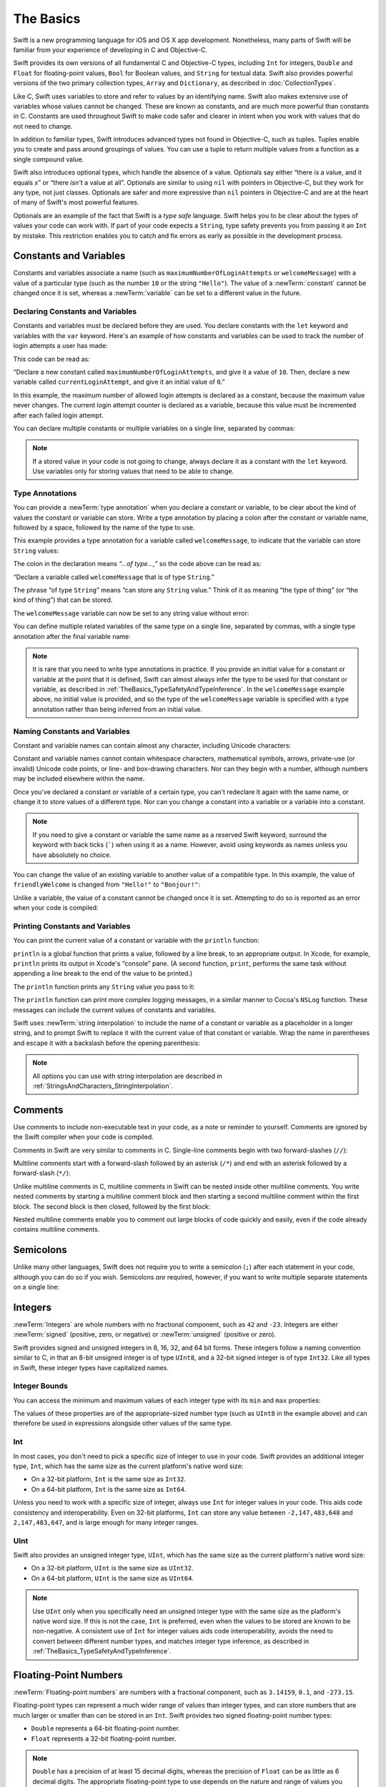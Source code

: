 The Basics
==========

Swift is a new programming language for iOS and OS X app development.
Nonetheless, many parts of Swift will be familiar
from your experience of developing in C and Objective-C.

Swift provides its own versions of all fundamental C and Objective-C types,
including ``Int`` for integers, ``Double`` and ``Float`` for floating-point values,
``Bool`` for Boolean values, and ``String`` for textual data.
Swift also provides powerful versions of the two primary collection types,
``Array`` and ``Dictionary``, as described in :doc:`CollectionTypes`.

Like C, Swift uses variables to store and refer to values by an identifying name.
Swift also makes extensive use of variables whose values cannot be changed.
These are known as constants, and are much more powerful than constants in C.
Constants are used throughout Swift to make code safer and clearer in intent
when you work with values that do not need to change.

In addition to familiar types,
Swift introduces advanced types not found in Objective-C, such as tuples.
Tuples enable you to create and pass around groupings of values.
You can use a tuple to return multiple values from a function as a single compound value.

Swift also introduces optional types,
which handle the absence of a value.
Optionals say either “there *is* a value, and it equals *x*”
or “there *isn't* a value at all”.
Optionals are similar to using ``nil`` with pointers in Objective-C,
but they work for any type, not just classes.
Optionals are safer and more expressive than ``nil`` pointers in Objective-C
and are at the heart of many of Swift's most powerful features.

Optionals are an example of the fact that Swift is a *type safe* language.
Swift helps you to be clear about the types of values your code can work with.
If part of your code expects a ``String``,
type safety prevents you from passing it an ``Int`` by mistake.
This restriction enables you to catch and fix errors as early as possible in the development process.

.. _TheBasics_ConstantsAndVariables:

Constants and Variables
-----------------------

Constants and variables associate a name
(such as ``maximumNumberOfLoginAttempts`` or ``welcomeMessage``)
with a value of a particular type
(such as the number ``10`` or the string ``"Hello"``).
The value of a :newTerm:`constant` cannot be changed once it is set,
whereas a :newTerm:`variable` can be set to a different value in the future.

.. _TheBasics_DeclaringConstantsAndVariables:

Declaring Constants and Variables
~~~~~~~~~~~~~~~~~~~~~~~~~~~~~~~~~

Constants and variables must be declared before they are used.
You declare constants with the ``let`` keyword
and variables with the ``var`` keyword.
Here's an example of how constants and variables can be used
to track the number of login attempts a user has made:

.. testcode:: constantsAndVariables

   -> let maximumNumberOfLoginAttempts = 10
   << // maximumNumberOfLoginAttempts : Int = 10
   -> var currentLoginAttempt = 0
   << // currentLoginAttempt : Int = 0

This code can be read as:

“Declare a new constant called ``maximumNumberOfLoginAttempts``,
and give it a value of ``10``.
Then, declare a new variable called ``currentLoginAttempt``,
and give it an initial value of ``0``.”

In this example,
the maximum number of allowed login attempts is declared as a constant,
because the maximum value never changes.
The current login attempt counter is declared as a variable,
because this value must be incremented after each failed login attempt.

You can declare multiple constants or multiple variables on a single line,
separated by commas:

.. testcode:: multipleDeclarations

   -> var x = 0.0, y = 0.0, z = 0.0
   << // x : Double = 0.0
   << // y : Double = 0.0
   << // z : Double = 0.0

.. note::

   If a stored value in your code is not going to change,
   always declare it as a constant with the ``let`` keyword.
   Use variables only for storing values that need to be able to change.

.. _TheBasics_TypeAnnotations:

Type Annotations
~~~~~~~~~~~~~~~~

You can provide a :newTerm:`type annotation` when you declare a constant or variable,
to be clear about the kind of values the constant or variable can store.
Write a type annotation by placing a colon after the constant or variable name,
followed by a space, followed by the name of the type to use.

This example provides a type annotation for a variable called ``welcomeMessage``,
to indicate that the variable can store ``String`` values:

.. testcode:: typeAnnotations
   :compile: true

   -> var welcomeMessage: String

The colon in the declaration means *“…of type…,”*
so the code above can be read as:

“Declare a variable called ``welcomeMessage`` that is of type ``String``.”

The phrase “of type ``String``” means “can store any ``String`` value.”
Think of it as meaning “the type of thing” (or “the kind of thing”) that can be stored.

The ``welcomeMessage`` variable can now be set to any string value without error:

.. testcode:: typeAnnotations
   :compile: true

   -> welcomeMessage = "Hello"
   >> println(welcomeMessage)
   << Hello

You can define multiple related variables of the same type on a single line,
separated by commas, with a single type annotation after the final variable name:

.. testcode:: typeAnnotations
   :compile: true

   -> var red, green, blue: Double

.. note::

   It is rare that you need to write type annotations in practice.
   If you provide an initial value for a constant or variable at the point that it is defined,
   Swift can almost always infer the type to be used for that constant or variable,
   as described in :ref:`TheBasics_TypeSafetyAndTypeInference`.
   In the ``welcomeMessage`` example above, no initial value is provided,
   and so the type of the ``welcomeMessage`` variable is specified with a type annotation
   rather than being inferred from an initial value.

.. _TheBasics_NamingConstantsAndVariables:

Naming Constants and Variables
~~~~~~~~~~~~~~~~~~~~~~~~~~~~~~

Constant and variable names can contain almost any character,
including Unicode characters:

.. testcode:: constantsAndVariables

   -> let π = 3.14159
   << // π : Double = 3.14159
   -> let 你好 = "你好世界"
   << // 你好 : String = "你好世界"
   -> let 🐶🐮 = "dogcow"
   << // 🐶🐮 : String = "dogcow"

Constant and variable names cannot contain
whitespace characters, mathematical symbols, arrows, private-use (or invalid) Unicode code points,
or line- and box-drawing characters.
Nor can they begin with a number,
although numbers may be included elsewhere within the name.

Once you've declared a constant or variable of a certain type,
you can't redeclare it again with the same name,
or change it to store values of a different type.
Nor can you change a constant into a variable
or a variable into a constant.

.. note::

   If you need to give a constant or variable the same name as a reserved Swift keyword,
   surround the keyword with back ticks (`````) when using it as a name.
   However, avoid using keywords as names unless you have absolutely no choice.

.. QUESTION: I've deliberately not given an example here,
   because I don't want to suggest that such an example is
   a good example of when you *should* use a keyword as a name.
   Is this the right approach to take?

You can change the value of an existing variable to another value of a compatible type.
In this example, the value of ``friendlyWelcome`` is changed from
``"Hello!"`` to ``"Bonjour!"``:

.. testcode:: constantsAndVariables

   -> var friendlyWelcome = "Hello!"
   << // friendlyWelcome : String = "Hello!"
   -> friendlyWelcome = "Bonjour!"
   /> friendlyWelcome is now \"\(friendlyWelcome)\"
   </ friendlyWelcome is now "Bonjour!"

Unlike a variable, the value of a constant cannot be changed once it is set.
Attempting to do so is reported as an error when your code is compiled:

.. testcode:: constantsAndVariables

   -> let languageName = "Swift"
   << // languageName : String = "Swift"
   -> languageName = "Swift++"
   // this is a compile-time error - languageName cannot be changed
   !! <REPL Input>:1:14: error: cannot assign to 'let' value 'languageName'
   !! languageName = "Swift++"
   !! ~~~~~~~~~~~~ ^

.. _TheBasics_PrintingConstantsAndVariables:

Printing Constants and Variables
~~~~~~~~~~~~~~~~~~~~~~~~~~~~~~~~

You can print the current value of a constant or variable with the ``println`` function:

.. testcode:: constantsAndVariables

   -> println(friendlyWelcome)
   <- Bonjour!

``println`` is a global function that prints a value,
followed by a line break, to an appropriate output.
In Xcode, for example,
``println`` prints its output in Xcode's “console” pane.
(A second function, ``print``, performs the same task
without appending a line break to the end of the value to be printed.)

.. QUESTION: have I referred to Xcode's console correctly here?
   Should I mention other output streams, such as the REPL / playgrounds?

.. NOTE: this is a deliberately simplistic description of what you can do with println().
   It will be expanded later on.

.. QUESTION: is this *too* simplistic?
   Strictly speaking, you can't print the value of *any* constant or variable ---
   you can only print values of types for which String has a constructor.

The ``println`` function prints any ``String`` value you pass to it:

.. testcode:: constantsAndVariables

   -> println("This is a string")
   <- This is a string

The ``println`` function can print more complex logging messages,
in a similar manner to Cocoa's ``NSLog`` function.
These messages can include the current values of constants and variables.

Swift uses :newTerm:`string interpolation` to include the name of a constant or variable
as a placeholder in a longer string,
and to prompt Swift to replace it with the current value of that constant or variable.
Wrap the name in parentheses and escape it with a backslash before the opening parenthesis:

.. testcode:: constantsAndVariables

   -> println("The current value of friendlyWelcome is \(friendlyWelcome)")
   <- The current value of friendlyWelcome is Bonjour!

.. note::

   All options you can use with string interpolation
   are described in :ref:`StringsAndCharacters_StringInterpolation`.

.. _TheBasics_Comments:

Comments
--------

Use comments to include non-executable text in your code,
as a note or reminder to yourself.
Comments are ignored by the Swift compiler when your code is compiled.

Comments in Swift are very similar to comments in C.
Single-line comments begin with two forward-slashes (``//``):

.. testcode:: comments
   :compile: true

   -> // this is a comment

Multiline comments start with a forward-slash followed by an asterisk (``/*``)
and end with an asterisk followed by a forward-slash (``*/``):

.. testcode:: comments
   :compile: true

   -> /* this is also a comment,
      but written over multiple lines */

Unlike multiline comments in C,
multiline comments in Swift can be nested inside other multiline comments.
You write nested comments by starting a multiline comment block
and then starting a second multiline comment within the first block.
The second block is then closed, followed by the first block:

.. testcode:: comments
   :compile: true

   -> /* this is the start of the first multiline comment
         /* this is the second, nested multiline comment */
      this is the end of the first multiline comment */

Nested multiline comments enable you to comment out large blocks of code quickly and easily,
even if the code already contains multiline comments.

.. _TheBasics_Semicolons:

Semicolons
----------

Unlike many other languages,
Swift does not require you to write a semicolon (``;``) after each statement in your code,
although you can do so if you wish.
Semicolons *are* required, however,
if you want to write multiple separate statements on a single line:

.. testcode:: semiColons

   -> let cat = "🐱"; println(cat)
   << // cat : String = "🐱"
   <- 🐱

.. _TheBasics_Integers:

Integers
--------

:newTerm:`Integers` are whole numbers with no fractional component,
such as ``42`` and ``-23``.
Integers are either :newTerm:`signed` (positive, zero, or negative)
or :newTerm:`unsigned` (positive or zero).

Swift provides signed and unsigned integers in 8, 16, 32, and 64 bit forms.
These integers follow a naming convention similar to C,
in that an 8-bit unsigned integer is of type ``UInt8``,
and a 32-bit signed integer is of type ``Int32``.
Like all types in Swift, these integer types have capitalized names.

.. _TheBasics_IntegerBounds:

Integer Bounds
~~~~~~~~~~~~~~

You can access the minimum and maximum values of each integer type
with its ``min`` and ``max`` properties:

.. testcode:: integerBounds

   -> let minValue = UInt8.min  // minValue is equal to 0, and is of type UInt8
   << // minValue : UInt8 = 0
   -> let maxValue = UInt8.max  // maxValue is equal to 255, and is of type UInt8
   << // maxValue : UInt8 = 255

The values of these properties are of the appropriate-sized number type
(such as ``UInt8`` in the example above)
and can therefore be used in expressions alongside other values of the same type.

.. _TheBasics_Int:

Int
~~~

In most cases, you don't need to pick a specific size of integer to use in your code.
Swift provides an additional integer type, ``Int``,
which has the same size as the current platform's native word size:

* On a 32-bit platform, ``Int`` is the same size as ``Int32``.
* On a 64-bit platform, ``Int`` is the same size as ``Int64``.

Unless you need to work with a specific size of integer,
always use ``Int`` for integer values in your code.
This aids code consistency and interoperability.
Even on 32-bit platforms, ``Int`` can store any value between ``-2,147,483,648`` and ``2,147,483,647``,
and is large enough for many integer ranges.

.. _TheBasics_UInt:

UInt
~~~~

Swift also provides an unsigned integer type, ``UInt``,
which has the same size as the current platform's native word size:

* On a 32-bit platform, ``UInt`` is the same size as ``UInt32``.
* On a 64-bit platform, ``UInt`` is the same size as ``UInt64``.

.. note::

   Use ``UInt`` only when you specifically need
   an unsigned integer type with the same size as the platform's native word size.
   If this is not the case, ``Int`` is preferred,
   even when the values to be stored are known to be non-negative.
   A consistent use of ``Int`` for integer values aids code interoperability,
   avoids the need to convert between different number types,
   and matches integer type inference, as described in :ref:`TheBasics_TypeSafetyAndTypeInference`.

.. _TheBasics_FloatingPointNumbers:

Floating-Point Numbers
----------------------

:newTerm:`Floating-point numbers` are numbers with a fractional component,
such as ``3.14159``, ``0.1``, and ``-273.15``.

Floating-point types can represent a much wider range of values than integer types,
and can store numbers that are much larger or smaller than can be stored in an ``Int``.
Swift provides two signed floating-point number types:

* ``Double`` represents a 64-bit floating-point number.
* ``Float`` represents a 32-bit floating-point number.

.. note::

   ``Double`` has a precision of at least 15 decimal digits,
   whereas the precision of ``Float`` can be as little as 6 decimal digits.
   The appropriate floating-point type to use depends on the nature and range of
   values you need to work with in your code.
   In situations where either type would be appropriate, ``Double`` is preferred.

.. TODO: Explicitly mention situations where Float is appropriate,
	 	 such as when optimizing for storage size of collections?

.. TODO: mention infinity, -infinity etc.

.. _TheBasics_TypeSafetyAndTypeInference:

Type Safety and Type Inference
------------------------------

Swift is a :newTerm:`type safe` language.
A type safe language encourages you to be clear about
the types of values your code can work with.
If part of your code expects a ``String``, you can't pass it an ``Int`` by mistake.

Because Swift is type safe,
it performs :newTerm:`type checks` when compiling your code
and flags any mismatched types as errors.
This enables you to catch and fix errors as early as possible in the development process.

Type-checking helps you avoid errors when you're working with different types of values.
However, this doesn't mean that you have to specify the type of
every constant and variable that you declare.
If you don't specify the type of value you need,
Swift uses :newTerm:`type inference` to work out the appropriate type.
Type inference enables a compiler to
deduce the type of a particular expression automatically when it compiles your code,
simply by examining the values you provide.

Because of type inference, Swift requires far fewer type declarations
than languages such as C or Objective-C.
Constants and variables are still explicitly typed,
but much of the work of specifying their type is done for you.

Type inference is particularly useful
when you declare a constant or variable with an initial value.
This is often done by assigning a :newTerm:`literal value` (or :newTerm:`literal`)
to the constant or variable at the point that you declare it.
(A literal value is a value that appears directly in your source code,
such as ``42`` and ``3.14159`` in the examples below.)

For example, if you assign a literal value of ``42`` to a new constant
without saying what type it is,
Swift infers that you want the constant to be an ``Int``,
because you have initialized it with a number that looks like an integer:

.. testcode:: typeInference

   -> let meaningOfLife = 42
   << // meaningOfLife : Int = 42
   // meaningOfLife is inferred to be of type Int

Likewise, if you don't specify a type for a floating-point literal,
Swift infers that you want to create a ``Double``:

.. testcode:: typeInference

   -> let pi = 3.14159
   << // pi : Double = 3.14159
   // pi is inferred to be of type Double

Swift always chooses ``Double`` (rather than ``Float``)
when inferring the type of floating-point numbers.

If you combine integer and floating-point literals in an expression,
a type of ``Double`` will be inferred from the context:

.. testcode:: typeInference

   -> let anotherPi = 3 + 0.14159
   << // anotherPi : Double = 3.14159
   // anotherPi is also inferred to be of type Double

The literal value of ``3`` has no explicit type in and of itself,
and so an appropriate output type of ``Double`` is inferred
from the presence of a floating-point literal as part of the addition.

.. _TheBasics_NumericLiterals:

Numeric Literals
----------------

Integer literals can be written as:

* A :newTerm:`decimal` number, with no prefix
* A :newTerm:`binary` number, with a ``0b`` prefix
* An :newTerm:`octal` number, with a ``0o`` prefix
* A :newTerm:`hexadecimal` number, with a ``0x`` prefix

All of these integer literals have a decimal value of ``17``:

.. testcode:: numberLiterals

   -> let decimalInteger = 17
   << // decimalInteger : Int = 17
   -> let binaryInteger = 0b10001       // 17 in binary notation
   << // binaryInteger : Int = 17
   -> let octalInteger = 0o21           // 17 in octal notation
   << // octalInteger : Int = 17
   -> let hexadecimalInteger = 0x11     // 17 in hexadecimal notation
   << // hexadecimalInteger : Int = 17

Floating-point literals can be decimal (with no prefix),
or hexadecimal (with a ``0x`` prefix).
They must always have a number (or hexadecimal number) on both sides of the decimal point.
They can also have an optional :newTerm:`exponent`,
indicated by an uppercase or lowercase ``e`` for decimal floats,
or an uppercase or lowercase ``p`` for hexadecimal floats.

For decimal numbers with an exponent of ``exp``,
the base number is multiplied by 10\ :superscript:`exp`:

* ``1.25e2`` means 1.25 × 10\ :superscript:`2`, or ``125.0``.
* ``1.25e-2`` means 1.25 × 10\ :superscript:`-2`, or ``0.0125``.

For hexadecimal numbers with an exponent of ``exp``,
the base number is multiplied by 2\ :superscript:`exp`:

* ``0xFp2`` means 15 × 2\ :superscript:`2`, or ``60.0``.
* ``0xFp-2`` means 15 × 2\ :superscript:`-2`, or ``3.75``.

All of these floating-point literals have a decimal value of ``12.1875``:

.. testcode:: numberLiterals

   -> let decimalDouble = 12.1875
   << // decimalDouble : Double = 12.1875
   -> let exponentDouble = 1.21875e1
   << // exponentDouble : Double = 12.1875
   -> let hexadecimalDouble = 0xC.3p0
   << // hexadecimalDouble : Double = 12.1875

Numeric literals can contain extra formatting to make them easier to read.
Both integers and floats can be padded with extra zeroes
and can contain underscores to help with readability.
Neither type of formatting affects the underlying value of the literal:

.. testcode:: numberLiterals

   -> let paddedDouble = 000123.456
   << // paddedDouble : Double = 123.456
   -> let oneMillion = 1_000_000
   << // oneMillion : Int = 1000000
   -> let justOverOneMillion = 1_000_000.000_000_1
   << // justOverOneMillion : Double = 1000000.0000001

.. _TheBasics_NumericTypeConversion:

Numeric Type Conversion
-----------------------

Use the ``Int`` type for all general-purpose integer constants and variables in your code,
even if they are known to be non-negative.
Using the default integer type in everyday situations means that
integer constants and variables are immediately interoperable in your code
and will match the inferred type for integer literal values.

Use other integer types only when they are specifically needed for the task at hand,
because of explicitly-sized data from an external source,
or for performance, memory usage, or other necessary optimization.
Using explicitly-sized types in these situations
helps to catch any accidental value overflows
and implicitly documents the nature of the data being used.

.. _TheBasics_IntegerConversion:

Integer Conversion
~~~~~~~~~~~~~~~~~~

The range of numbers that can be stored in an integer constant or variable
is different for each numeric type.
An ``Int8`` constant or variable can store numbers between ``-128`` and ``127``,
whereas a ``UInt8`` constant or variable can store numbers between ``0`` and ``255``.
A number that will not fit into a constant or variable of a sized integer type
is reported as an error when your code is compiled:

.. testcode:: constantsAndVariablesOverflowError

   -> let cannotBeNegative: UInt8 = -1
   !! <REPL Input>:1:31: error: integer literal overflows when stored into 'UInt8'
   !! let cannotBeNegative: UInt8 = -1
   !!                        ^
   // UInt8 cannot store negative numbers, and so this will report an error
   -> let tooBig: Int8 = Int8.max + 1
   !! <REPL Input>:1:29: error: arithmetic operation '127 + 1' (on type 'Int8') results in an overflow
   !! let tooBig: Int8 = Int8.max + 1
   !!                      ^
   // Int8 cannot store a number larger than its maximum value,
   // and so this will also report an error

Because each numeric type can store a different range of values,
you must opt in to numeric type conversion on a case-by-case basis.
This opt-in approach prevents hidden conversion errors
and helps make type conversion intentions explicit in your code.

To convert one specific number type to another,
you initialize a new number of the desired type with the existing value.
In the example below,
the constant ``twoThousand`` is of type ``UInt16``,
whereas the constant ``one`` is of type ``UInt8``.
They cannot be added together directly,
because they are not of the same type.
Instead, this example calls ``UInt16(one)`` to create
a new ``UInt16`` initialized with the value of ``one``,
and uses this value in place of the original:

.. testcode:: typeConversion

   -> let twoThousand: UInt16 = 2_000
   << // twoThousand : UInt16 = 2000
   -> let one: UInt8 = 1
   << // one : UInt8 = 1
   -> let twoThousandAndOne = twoThousand + UInt16(one)
   << // twoThousandAndOne : UInt16 = 2001

Because both sides of the addition are now of type ``UInt16``,
the addition is allowed.
The output constant (``twoThousandAndOne``) is inferred to be of type ``UInt16``,
because it is the sum of two ``UInt16`` values.

``SomeType(ofInitialValue)`` is the default way to call the initializer of a Swift type
and pass in an initial value.
Behind the scenes, ``UInt16`` has an initializer that accepts a ``UInt8`` value,
and so this initializer is used to make a new ``UInt16`` from an existing ``UInt8``.
You can't pass in *any* type here, however ---
it has to be a type for which ``UInt16`` provides an initializer.
Extending existing types to provide initializers that accept new types
(including your own type definitions)
is covered in :doc:`Extensions`.

.. _TheBasics_IntegerAndFloatingPointConversion:

Integer and Floating-Point Conversion
~~~~~~~~~~~~~~~~~~~~~~~~~~~~~~~~~~~~~

Conversions between integer and floating-point numeric types must be made explicit:

.. testcode:: typeConversion

   -> let three = 3
   << // three : Int = 3
   -> let pointOneFourOneFiveNine = 0.14159
   << // pointOneFourOneFiveNine : Double = 0.14159
   -> let pi = Double(three) + pointOneFourOneFiveNine
   << // pi : Double = 3.14159
   /> pi equals \(pi), and is inferred to be of type Double
   </ pi equals 3.14159, and is inferred to be of type Double

Here, the value of the constant ``three`` is used to create a new value of type ``Double``,
so that both sides of the addition are of the same type.
Without this conversion in place, the addition would not be allowed.

Floating-point to integer conversion must also be made explicit.
An integer type can be initialized with a ``Double`` or ``Float`` value:

.. testcode:: typeConversion

   -> let integerPi = Int(pi)
   << // integerPi : Int = 3
   /> integerPi equals \(integerPi), and is inferred to be of type Int
   </ integerPi equals 3, and is inferred to be of type Int

Floating-point values are always truncated when used to initialize a new integer value in this way.
This means that ``4.75`` becomes ``4``, and ``-3.9`` becomes ``-3``.

.. FIXME: negative floating-point numbers cause an overflow when used
   to initialize an unsigned integer type.
   This has been filed as rdar://problem/16206455,
   and this section may need updating based on the outcome of that Radar.

.. note::

   The rules for combining numeric constants and variables are different from
   the rules for numeric literals.
   The literal value ``3`` can be added directly to the literal value ``0.14159``,
   because number literals do not have an explicit type in and of themselves.
   Their type is inferred only at the point that they are evaluated by the compiler.

.. NOTE: this section on explicit conversions could be included in the Operators section.
   I think it's more appropriate here, however,
   and helps to reinforce the “just use Int” message.

.. _TheBasics_TypeAliases:

Type Aliases
------------

:newTerm:`Type aliases` define an alternative name for an existing type.
You define type aliases with the ``typealias`` keyword.

Type aliases are useful when you want to refer to an existing type
by a name that is contextually more appropriate,
such as when working with data of a specific size from an external source:

.. testcode:: typeAliases

   -> typealias AudioSample = UInt16

Once you define a type alias,
you can use the alias anywhere you might use the original name:

.. testcode:: typeAliases

   -> var maxAmplitudeFound = AudioSample.min
   << // maxAmplitudeFound : UInt16 = 0
   /> maxAmplitudeFound is now \(maxAmplitudeFound)
   </ maxAmplitudeFound is now 0

Here, ``AudioSample`` is defined as an alias for ``UInt16``.
Because it is an alias,
the call to ``AudioSample.min`` actually calls ``UInt16.min``,
which provides an initial value of ``0`` for the ``maxAmplitudeFound`` variable.

.. _TheBasics_Booleans:

Booleans
--------

Swift has a basic :newTerm:`Boolean` type, called ``Bool``.
Boolean values are referred to as :newTerm:`logical`,
because they can only ever be true or false.
Swift provides two Boolean constant values,
``true`` and ``false``:

.. testcode:: booleans

   -> let orangesAreOrange = true
   << // orangesAreOrange : Bool = true
   -> let turnipsAreDelicious = false
   << // turnipsAreDelicious : Bool = false

The types of ``orangesAreOrange`` and ``turnipsAreDelicious``
have been inferred as ``Bool`` from the fact that
they were initialized with Boolean literal values.
As with ``Int`` and ``Double`` above,
you don't need to declare constants or variables as ``Bool``
if you set them to ``true`` or ``false`` as soon as you create them.
Type inference helps make Swift code more concise and readable
when it initializes constants or variables with other values whose type is already known.

Boolean values are particularly useful when you work with conditional statements
such as the ``if`` statement:

.. testcode:: booleans

   -> if turnipsAreDelicious {
         println("Mmm, tasty turnips!")
      } else {
         println("Eww, turnips are horrible.")
      }
   <- Eww, turnips are horrible.

Conditional statements such as the ``if`` statement are covered in more detail in :doc:`ControlFlow`.

Swift's type safety prevents non-Boolean values from being substituted for ``Bool``.
The following example reports a compile-time error:

.. testcode:: booleansNotBooleanType

   -> let i = 1
   << // i : Int = 1
   -> if i {
         // this example will not compile, and will report an error
      }
   !! <REPL Input>:1:4: error: type 'Int' does not conform to protocol 'BooleanType'
   !! if i {
   !!   ^

However, the alternative example below is valid:

.. testcode:: booleansIsBooleanType

   -> let i = 1
   << // i : Int = 1
   -> if i == 1 {
         // this example will compile successfully
      }

The result of the ``i == 1`` comparison is of type ``Bool``,
and so this second example passes the type-check.
Comparisons like ``i == 1`` are discussed in :doc:`BasicOperators`.

As with other examples of type safety in Swift,
this approach avoids accidental errors
and ensures that the intention of a particular section of code is always clear.

.. TODO: add a note to this effect once we have some documentation
   that actually describes how BooleanType works:
   Strictly speaking, an ``if`` statement's condition expression
   can be of any type that conforms to the ``BooleanType`` protocol.
   ``Bool`` is one example of a type that conforms to this protocol,
   but there are others, such as optionals, described below.
   The ``BooleanType`` protocol is described in <link>.

.. _TheBasics_Tuples:

Tuples
------

:newTerm:`Tuples` group multiple values into a single compound value.
The values within a tuple can be of any type
and do not have to be of the same type as each other.

In this example, ``(404, "Not Found")`` is a tuple that describes an *HTTP status code*.
An HTTP status code is a special value returned by a web server whenever you request a web page.
A status code of ``404 Not Found`` is returned if you request a webpage that doesn't exist.

.. testcode:: tuples

   -> let http404Error = (404, "Not Found")
   << // http404Error : (Int, String) = (404, Not Found)
   /> http404Error is of type (Int, String), and equals (\(http404Error.0), \"\(http404Error.1)\")
   </ http404Error is of type (Int, String), and equals (404, "Not Found")

The ``(404, "Not Found")`` tuple groups together an ``Int`` and a ``String``
to give the HTTP status code two separate values:
a number and a human-readable description.
It can be described as “a tuple of type ``(Int, String)``”.

You can create tuples from any permutation of types,
and they can contain as many different types as you like.
There's nothing stopping you from having
a tuple of type ``(Int, Int, Int)``, or ``(String, Bool)``,
or indeed any other permutation you require.

You can :newTerm:`decompose` a tuple's contents into separate constants or variables,
which you then access as usual:

.. testcode:: tuples

   -> let (statusCode, statusMessage) = http404Error
   << // (statusCode, statusMessage) : (Int, String) = (404, Not Found)
   -> println("The status code is \(statusCode)")
   <- The status code is 404
   -> println("The status message is \(statusMessage)")
   <- The status message is Not Found

If you only need some of the tuple's values,
ignore parts of the tuple with an underscore (``_``)
when you decompose the tuple:

.. testcode:: tuples

   -> let (justTheStatusCode, _) = http404Error
   << // (justTheStatusCode, _) : (Int, String) = (404, Not Found)
   -> println("The status code is \(justTheStatusCode)")
   <- The status code is 404

Alternatively,
access the individual element values in a tuple using index numbers starting at zero:

.. testcode:: tuples

   -> println("The status code is \(http404Error.0)")
   <- The status code is 404
   -> println("The status message is \(http404Error.1)")
   <- The status message is Not Found

You can name the individual elements in a tuple when the tuple is defined:

.. testcode:: tuples

   -> let http200Status = (statusCode: 200, description: "OK")
   << // http200Status : (statusCode: Int, description: String) = (200, OK)

If you name the elements in a tuple,
you can use the element names to access the values of those elements:

.. testcode:: tuples

   -> println("The status code is \(http200Status.statusCode)")
   <- The status code is 200
   -> println("The status message is \(http200Status.description)")
   <- The status message is OK

Tuples are particularly useful as the return values of functions.
A function that tries to retrieve a web page might return the ``(Int, String)`` tuple type
to describe the success or failure of the page retrieval.
By returning a tuple with two distinct values,
each of a different type,
the function provides more useful information about its outcome
than if it could only return a single value of a single type.
For more information, see :ref:`Functions_FunctionsWithMultipleReturnValues`.

.. note::

   Tuples are useful for temporary groups of related values.
   They are not suited to the creation of complex data structures.
   If your data structure is likely to persist beyond a temporary scope,
   model it as a class or structure, rather than as a tuple.
   For more information, see :doc:`ClassesAndStructures`.

.. _TheBasics_Optionals:

Optionals
---------

You use :newTerm:`optionals` in situations where a value may be absent.
An optional says:

* There *is* a value, and it equals *x*

*or*

* There *isn't* a value at all

.. note::

   The concept of optionals doesn't exist in C or Objective-C.
   The nearest thing in Objective-C is
   the ability to return ``nil`` from a method that would otherwise return an object,
   with ``nil`` meaning “the absence of a valid object.”
   However, this only works for objects --- it doesn't work for
   structures, basic C types, or enumeration values.
   For these types,
   Objective-C methods typically return a special value (such as ``NSNotFound``)
   to indicate the absence of a value.
   This approach assumes that the method's caller knows there is a special value to test against
   and remembers to check for it.
   Swift's optionals let you indicate the absence of a value for *any type at all*,
   without the need for special constants.

Here's an example of how optionals can be used to cope with the absence of a value.
Swift's ``String`` type has a method called ``toInt``,
which tries to convert a ``String`` value into an ``Int`` value.
However, not every string can be converted into an integer.
The string ``"123"`` can be converted into the numeric value ``123``,
but the string ``"hello, world"`` does not have an obvious numeric value to convert to.

The example below uses the ``toInt()`` method to try to convert a ``String`` into an ``Int``:

.. testcode:: optionals

   -> let possibleNumber = "123"
   << // possibleNumber : String = "123"
   -> let convertedNumber = possibleNumber.toInt()
   << // convertedNumber : Int? = Optional(123)
   // convertedNumber is inferred to be of type "Int?", or "optional Int"

Because the ``toInt()`` method might fail,
it returns an *optional* ``Int``, rather than an ``Int``.
An optional ``Int`` is written as ``Int?``, not ``Int``.
The question mark indicates that the value it contains is optional,
meaning that it might contain *some* ``Int`` value,
or it might contain *no value at all*.
(It can't contain anything else, such as a ``Bool`` value or a ``String`` value.
It's either an ``Int``, or it's nothing at all.)

.. _TheBasics_Nil:

nil
~~~

You set an optional variable to a valueless state
by assigning it the special value ``nil``:

.. testcode:: optionals

   -> var serverResponseCode: Int? = 404
   << // serverResponseCode : Int? = Optional(404)
   /> serverResponseCode contains an actual Int value of \(serverResponseCode!)
   </ serverResponseCode contains an actual Int value of 404
   -> serverResponseCode = nil
   // serverResponseCode now contains no value

.. note::

   ``nil`` cannot be used with nonoptional constants and variables.
   If a constant or variable in your code needs to work with
   the absence of a value under certain conditions,
   always declare it as an optional value of the appropriate type.

If you define an optional variable without providing a default value,
the variable is automatically set to ``nil`` for you:

.. testcode:: optionals

   -> var surveyAnswer: String?
   << // surveyAnswer : String? = nil
   // surveyAnswer is automatically set to nil

.. note::

   Swift's ``nil`` is not the same as ``nil`` in Objective-C.
   In Objective-C, ``nil`` is a pointer to a nonexistent object.
   In Swift, ``nil`` is not a pointer --- it is the absence of a value of a certain type.
   Optionals of *any* type can be set to ``nil``, not just object types.

.. _TheBasics_IfStatementsAndForcedUnwrapping:

If Statements and Forced Unwrapping
~~~~~~~~~~~~~~~~~~~~~~~~~~~~~~~~~~~

You can use an ``if`` statement to find out whether an optional contains a value
by comparing the optional against ``nil``.
You perform this comparison with the “equal to” operator (``==``)
or the “not equal to” operator (``!=``).

If an optional has a value, it is considered to be “not equal to” ``nil``:

.. testcode:: optionals

   -> if convertedNumber != nil {
         println("convertedNumber contains some integer value.")
      }
   <- convertedNumber contains some integer value.

Once you're sure that the optional *does* contain a value,
you can access its underlying value
by adding an exclamation mark (``!``) to the end of the optional's name.
The exclamation mark effectively says,
“I know that this optional definitely has a value; please use it.”
This is known as :newTerm:`forced unwrapping` of the optional's value:

.. testcode:: optionals

   -> if convertedNumber != nil {
         println("convertedNumber has an integer value of \(convertedNumber!).")
      }
   <- convertedNumber has an integer value of 123.

For more on the ``if`` statement, see :doc:`ControlFlow`.

.. note::

   Trying to use ``!`` to access a non-existent optional value triggers
   a runtime error.
   Always make sure that an optional contains a non-``nil`` value
   before using ``!`` to force-unwrap its value.

.. _TheBasics_OptionalBinding:

Optional Binding
~~~~~~~~~~~~~~~~

You use :newTerm:`optional binding` to find out whether an optional contains a value,
and if so, to make that value available as a temporary constant or variable.
Optional binding can be used with ``if`` and ``while`` statements
to check for a value inside an optional,
and to extract that value into a constant or variable,
as part of a single action.
``if`` and ``while`` statements are described in more detail in :doc:`ControlFlow`.

Write an optional binding for an ``if`` statement as follows:

.. syntax-outline::

   if let <#constantName#> = <#someOptional#> {
      <#statements#>
   }

You can rewrite the ``possibleNumber`` example from
the :ref:`TheBasics_Optionals` section
to use optional binding rather than forced unwrapping:

.. testcode:: optionals

   -> if let actualNumber = possibleNumber.toInt() {
         println("\'\(possibleNumber)\' has an integer value of \(actualNumber)")
      } else {
         println("\'\(possibleNumber)\' could not be converted to an integer")
      }
   <- '123' has an integer value of 123

This code can be read as:

“If the optional ``Int`` returned by ``possibleNumber.toInt`` contains a value,
set a new constant called ``actualNumber`` to the value contained in the optional.”

If the conversion is successful,
the ``actualNumber`` constant becomes available for use within
the first branch of the ``if`` statement.
It has already been initialized with the value contained *within* the optional,
and so there is no need to use the ``!`` suffix to access its value.
In this example, ``actualNumber`` is simply used to print the result of the conversion.

You can use both constants and variables with optional binding.
If you wanted to manipulate the value of ``actualNumber``
within the first branch of the ``if`` statement,
you could write ``if var actualNumber`` instead,
and the value contained within the optional
would be made available as a variable rather than a constant.

.. TODO: This note is not actually correct. How *do* you do this?
   Constants or variables created with optional binding
   are only available within the code block following their creation,
   as in the first branch of the ``if`` statement above.
   If you want to work with the optional's value outside of this code block,
   declare a constant or variable yourself
   before the ``if`` statement begins.

Multiple optional bindings can appear in a single ``if`` statement
as a comma-separated list of assignment expressions.

.. assertion:: useOfMultipleValueOptionalBinding

   -> let a: String? = "1"
      let b: String? = "2"
      if let x = a, y = b {
         println(x, y)
      }
   <- (1, 2)

.. syntax-outline::

   if let <#constantName#> = <#someOptional#>, <#anotherConstantName#> = <#someOtherOptional#> {
      <#statements#>
   }

.. _TheBasics_ImplicitlyUnwrappedOptionals:

Implicitly Unwrapped Optionals
~~~~~~~~~~~~~~~~~~~~~~~~~~~~~~

As described above,
optionals indicate that a constant or variable is allowed to have “no value”.
Optionals can be checked with an ``if`` statement to see if a value exists,
and can be conditionally unwrapped with optional binding
to access the optional's value if it does exist.

Sometimes it is clear from a program's structure that an optional will *always* have a value,
after that value is first set.
In these cases, it is useful to remove the need
to check and unwrap the optional's value every time it is accessed,
because it can be safely assumed to have a value all of the time.

These kinds of optionals are defined as :newTerm:`implicitly unwrapped optionals`.
You write an implicitly unwrapped optional by placing an exclamation mark (``String!``)
rather than a question mark (``String?``) after the type that you want to make optional.

Implicitly unwrapped optionals are useful when
an optional's value is confirmed to exist immediately after the optional is first defined
and can definitely be assumed to exist at every point thereafter.
The primary use of implicitly unwrapped optionals in Swift is during class initialization,
as described in :ref:`AutomaticReferenceCounting_UnownedReferencesAndImplicitlyUnwrappedOptionalProperties`.

An implicitly unwrapped optional is a normal optional behind the scenes,
but can also be used like a nonoptional value,
without the need to unwrap the optional value each time it is accessed.
The following example shows the difference in behavior between
an optional string and an implicitly unwrapped optional string
when accessing their wrapped value as an explicit ``String``:

.. testcode:: implicitlyUnwrappedOptionals

   -> let possibleString: String? = "An optional string."
   << // possibleString : String? = Optional("An optional string.")
   -> let forcedString: String = possibleString! // requires an exclamation mark
   << // forcedString : String = "An optional string."
   ---
   -> let assumedString: String! = "An implicitly unwrapped optional string."
   << // assumedString : String! = An implicitly unwrapped optional string.
   -> let implicitString: String = assumedString // no need for an exclamation mark
   << // implicitString : String = "An implicitly unwrapped optional string."

You can think of an implicitly unwrapped optional as
giving permission for the optional to be unwrapped automatically whenever it is used.
Rather than placing an exclamation mark after the optional's name each time you use it,
you place an exclamation mark after the optional's type when you declare it.

.. note::

   If you try to access an implicitly unwrapped optional
   when it does not contain a value,
   you will trigger a runtime error.
   The result is exactly the same as if you place an exclamation mark
   after a normal optional that does not contain a value.

You can still treat an implicitly unwrapped optional like a normal optional,
to check if it contains a value:

.. testcode:: implicitlyUnwrappedOptionals

   -> if assumedString != nil {
         println(assumedString)
      }
   <- An implicitly unwrapped optional string.

You can also use an implicitly unwrapped optional with optional binding,
to check and unwrap its value in a single statement:

.. testcode:: implicitlyUnwrappedOptionals

   -> if let definiteString = assumedString {
         println(definiteString)
      }
   <- An implicitly unwrapped optional string.

.. note::

   Do not use an implicitly unwrapped optional when there is a possibility of
   a variable becoming ``nil`` at a later point.
   Always use a normal optional type if you need to check for a ``nil`` value
   during the lifetime of a variable.

.. _TheBasics_Assertions:

Assertions
----------

Optionals enable you to check for values that may or may not exist,
and to write code that copes gracefully with the absence of a value.
In some cases, however, it is simply not possible for your code to continue execution
if a value does not exist, or if a provided value does not satisfy certain conditions.
In these situations,
you can trigger an :newTerm:`assertion` in your code to end code execution
and to provide an opportunity to debug the cause of the absent or invalid value.

.. _TheBasics_DebuggingWithAssertions:

Debugging with Assertions
~~~~~~~~~~~~~~~~~~~~~~~~~

An assertion is a runtime check that a Boolean condition definitely evaluates to ``true``.
Literally put, an assertion “asserts” that a condition is true.
You use an assertion to make sure that an essential condition is satisfied
before executing any further code.
If the condition evaluates to ``true``, code execution continues as usual;
if the condition evaluates to ``false``, code execution ends, and your app is terminated.

If your code triggers an assertion while running in a debug environment,
such as when you build and run an app in Xcode,
you can see exactly where the invalid state occurred
and query the state of your app at the time that the assertion was triggered.
An assertion also lets you provide a suitable debug message as to the nature of the assert.

You write an assertion by calling
the Swift standard library global ``assert(_:_file:line:)`` function.
You pass this function an expression that evaluates to ``true`` or ``false``
and a message that should be displayed if the result of the condition is ``false``:

.. testcode:: assertions

   -> let age = -3
   << // age : Int = -3
   -> assert(age >= 0, "A person's age cannot be less than zero")
   xx assert
   // this causes the assertion to trigger, because age is not >= 0

In this example, code execution will continue only if ``age >= 0`` evaluates to ``true``,
that is, if the value of ``age`` is non-negative.
If the value of ``age`` *is* negative, as in the code above,
then ``age >= 0`` evaluates to ``false``,
and the assertion is triggered, terminating the application.

The assertion message can be omitted if desired, as in the following example:

.. testcode:: assertions

   -> assert(age >= 0)
   xx assert

.. assertion:: assertionsCanUseStringInterpolation

   -> let age = -3
   << // age : Int = -3
   -> assert(age >= 0, "A person's age cannot be less than zero, but value is \(age)")
   xx assert

.. note::

   Assertions are disabled when your code is compiled with optimizations,
   such as when building with an app target's default Release configuration in Xcode.

.. _TheBasics_WhenToUseAssertions:

When to Use Assertions
~~~~~~~~~~~~~~~~~~~~~~

Use an assertion whenever a condition has the potential to be false,
but must *definitely* be true in order for your code to continue execution.
Suitable scenarios for an assertion check include:

* An integer subscript index is passed to a custom subscript implementation,
  but the subscript index value could be too low or too high.

* A value is passed to a function,
  but an invalid value means that the function cannot fulfill its task.

* An optional value is currently ``nil``,
  but a non-``nil`` value is essential for subsequent code to execute successfully.

See also :doc:`Subscripts` and :doc:`Functions`.

.. note::

   Assertions cause your app to terminate
   and are not a substitute for designing your code in such a way
   that invalid conditions are unlikely to arise.
   Nonetheless, in situations where invalid conditions are possible,
   an assertion is an effective way to ensure that
   such conditions are highlighted and noticed during development,
   before your app is published.
